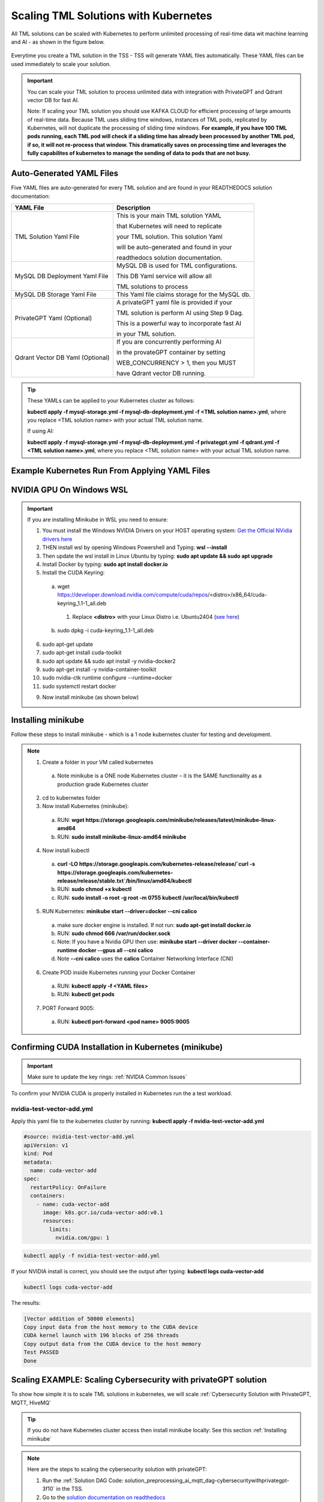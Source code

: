 Scaling TML Solutions with Kubernetes
=================================

All TML solutions can be scaled with Kubernetes to perform unlimited processing of real-time data wit machine learning and AI - as shown in the figure below.

.. figure:: kube.png
   :scale: 70%

Everytime you create a TML solution in the TSS - TSS will generate YAML files automatically.  These YAML files can be used immediately to scale your solution.

.. important::
   You can scale your TML solution to process unlimited data with integration with PrivateGPT and Qdrant vector DB for fast AI. 

   Note: If scaling your TML solution you should use KAFKA CLOUD for efficient processing of large amounts of real-time data.  Because TML uses sliding time windows, instances of TML pods, 
   replicated by Kubernetes, will not duplicate the processing of sliding time windows.  **For example, if you have 100 TML pods running, each TML pod will check if a sliding time has 
   already 
   been processed by another TML pod, if so, it will not re-process that window.  This dramatically saves on processing time and leverages the fully capabilites of kubernetes to manage the 
   sending of data to pods that are not busy.** 

Auto-Generated YAML Files
-------------------

Five YAML files are auto-generated for every TML solution and are found in your READTHEDOCS solution documentation:

.. list-table::

   * - **YAML File**
     - **Description**
   * - TML Solution Yaml File
     - This is your main TML solution YAML 

       that Kubernetes will need to replicate 

       your TML solution.  This solution Yaml

       will be auto-generated and found in your 

       readthedocs solution documentation.
   * - MySQL DB Deployment Yaml File
     - MySQL DB is used for TML configurations.  

       This DB Yaml service will allow all 

       TML solutions to process
   * - MySQL DB Storage Yaml File
     - This Yaml file claims storage for the MySQL db.
   * - PrivateGPT Yaml (Optional)
     - A privateGPT yaml file is provided if your

       TML solution is perform AI using Step 9 Dag.

       This is a powerful way to incorporate fast AI 

       in your TML solution.
   * - Qdrant Vector DB Yaml (Optional)
     - If you are concurrently performing AI 

       in the provateGPT container by setting 

       WEB_CONCURRENCY > 1, then you MUST 

       have Qdrant vector DB running.
  
.. tip::
   These YAMLs can be applied to your Kubernetes cluster as follows:

   **kubectl apply -f mysql-storage.yml -f mysql-db-deployment.yml -f <TML solution name>.yml**, where you replace <TML solution name> with your actual TML solution name.

   If using AI:

   **kubectl apply -f mysql-storage.yml -f mysql-db-deployment.yml -f privategpt.yml -f qdrant.yml -f <TML solution name>.yml**, where you replace <TML solution name> with your actual TML 
   solution name.

Example Kubernetes Run From Applying YAML Files
-------------------

.. figure:: kuberun.png
   :scale: 70%

NVIDIA GPU On Windows WSL
------------------

.. important::

   If you are installing Minikube in WSL you need to ensure:

   1. You must install the Windows NVIDIA Drivers on your HOST operating system: `Get the Official NVidia drivers here <https://www.nvidia.com/en-us/drivers/>`_

   2. THEN install wsl by opening Windows Powershell and Typing:  **wsl --install**

   3. Then update the wsl install in Linux Ubuntu by typing: **sudo apt update && sudo apt upgrade**

   4. Install Docker by typing: **sudo apt install docker.io**

   5. Install the CUDA Keyring: 
     a. wget https://developer.download.nvidia.com/compute/cuda/repos/<distro>/x86_64/cuda-keyring_1.1-1_all.deb
      1. Replace **<distro>** with your Linux Distro i.e. Ubuntu2404 (`see here <https://docs.nvidia.com/cuda/cuda-installation-guide-linux/index.html#ubuntu>`_)
     b. sudo dpkg -i cuda-keyring_1.1-1_all.deb

   6. sudo apt-get update

   7. sudo apt-get install cuda-toolkit 

   8. sudo apt update && sudo apt install -y nvidia-docker2

   9. sudo apt-get install -y nvidia-container-toolkit

   10. sudo nvidia-ctk runtime configure --runtime=docker

   11. sudo systemctl restart docker

   9. Now install minikube (as shown below)

 
Installing minikube
-------------------

Follow these steps to install minikube - which is a 1 node kubernetes cluster for testing and development.

.. note::
      1.	Create a folder in your VM called kubernetes
       a. Note minikube is a ONE node Kubernetes cluster – it is the SAME functionality as a production grade Kubernetes cluster
      2.	cd to kubernetes folder
      3. Now install Kubernetes (minikube):
       a. RUN: **wget https://storage.googleapis.com/minikube/releases/latest/minikube-linux-amd64**
       b. RUN: **sudo install minikube-linux-amd64 minikube**
      
      4.	Now install kubectl
       a. **curl -LO https://storage.googleapis.com/kubernetes-release/release/`curl -s https://storage.googleapis.com/kubernetes-release/release/stable.txt`/bin/linux/amd64/kubectl**
       b. RUN: **sudo chmod +x kubectl**
       c. RUN: **sudo install -o root -g root -m 0755 kubectl /usr/local/bin/kubectl**
      
      5.	RUN Kubernetes: **minikube start --driver=docker \-\-cni calico**
       a. make sure docker engine is installed. If not run: **sudo apt-get install docker.io**
       b. RUN: **sudo chmod 666 /var/run/docker.sock**
       c. Note: If you have a Nvidia GPU then use: **minikube start --driver docker \-\-container-runtime docker \-\-gpus all \-\-cni calico**
       d. Note **\-\-cni calico** uses the **calico** Container Networking Interface (CNI)

      6.	Create POD inside Kubernetes running your Docker Container
       a. RUN: **kubectl apply -f <YAML files>**
       b. RUN: **kubectl get pods**
            
      7.	PORT Forward 9005:
       a. RUN: **kubectl port-forward <pod name> 9005:9005**

Confirming CUDA Installation in Kubernetes (minikube)
-----------------------------------

.. important::

   Make sure to update the key rings: :ref:`NVIDIA Common Issues`

To confirm your NVIDIA CUDA is properly installed in Kubernetes run the a test workload.

nvidia-test-vector-add.yml
^^^^^^^^^^^^^^^^^

Apply this yaml file to the kubernetes cluster by running: **kubectl apply -f nvidia-test-vector-add.yml**

.. code-block::

      #source: nvidia-test-vector-add.yml
      apiVersion: v1
      kind: Pod
      metadata:
        name: cuda-vector-add
      spec:
        restartPolicy: OnFailure
        containers:
          - name: cuda-vector-add
            image: k8s.gcr.io/cuda-vector-add:v0.1
            resources:
              limits:
                nvidia.com/gpu: 1

.. code-block::
 
   kubectl apply -f nvidia-test-vector-add.yml


If your NVIDIA install is correct, you should see the output after typing: **kubectl logs cuda-vector-add**

.. code-block::

   kubectl logs cuda-vector-add

The results:

.. code-block::

    [Vector addition of 50000 elements]
    Copy input data from the host memory to the CUDA device
    CUDA kernel launch with 196 blocks of 256 threads
    Copy output data from the CUDA device to the host memory
    Test PASSED
    Done

Scaling EXAMPLE: Scaling Cybersecurity with privateGPT solution
--------------------------------------------

To show how simple it is to scale TML solutions in kubernetes, we will scale :ref:`Cybersecurity Solution with PrivateGPT, MQTT, HiveMQ`

.. tip::
   If you do not have Kubernetes cluster access then install minikube locally: See this section :ref:`Installing minikube`

.. note::
   Here are the steps to scaling the cybersecurity solution with privateGPT:

   1. Run the :ref:`Solution DAG Code: solution_preprocessing_ai_mqtt_dag-cybersecuritywithprivategpt-3f10` in the TSS.  
   2. Go to the `solution documentation on readthedocs <https://cybersecuritywithprivategpt-3f10.readthedocs.io/en/latest/index.html>`_
   3. Go to section: `Scaling [cybersecuritywithprivategpt-3f10] With Kubernetes <https://cybersecuritywithprivategpt-3f10.readthedocs.io/en/latest/kube.html#scaling-cybersecuritywithprivategpt-3f10-with-kubernetes>`_
   4. Copy the following YML files and save to your local computer in Linux:
     a. `mysql-storage.yml <https://cybersecuritywithprivategpt-3f10.readthedocs.io/en/latest/kube.html#mysql-storage-yml>`_
     b. `mysql-db-deployment.yml <https://cybersecuritywithprivategpt-3f10.readthedocs.io/en/latest/kube.html#mysql-db-deployment-yml>`_
     c. `privategpt.yml <https://cybersecuritywithprivategpt-3f10.readthedocs.io/en/latest/kube.html#privategpt-yml>`_
     d. `qdrant.yml <https://cybersecuritywithprivategpt-3f10.readthedocs.io/en/latest/kube.html#qdrant-yml>`_
     e. `cybersecuritywithprivategpt-3f10.yml <https://cybersecuritywithprivategpt-3f10.readthedocs.io/en/latest/kube.html#cybersecuritywithprivategpt-3f10-yml>`_
   5. Now apply the YML files to your Kubernetes cluster:
     a. **kubectl apply -f mysql-storage.yml -f mysql-db-deployment.yml -f qdrant.yml -f privategpt.yml -f cybersecuritywithprivategpt-3f10.yml**
   6. Run: **kubectl get pods**
     a. You should see a list of pods - as shown in figure below.
   7. Run the Cybersecurity dashboard.
     a. Run: **kubectl get deployment**
     b. Run: **kubectl port-forward deployment/<deployment name> 9005:<SOLUTIONVIPERVIZPORT>**
     c. Run the Dashboard - it should look like :ref:`The Dashboard with PrivateGPT`:
         `http://localhost:9005/tml-cisco-network-privategpt-monitor.html?topic=cisco-network-preprocess,cisco-network- 
         privategpt&offset=-1&groupid=&rollbackoffset=400&topictype=prediction&append=0&secure=1 <http://localhost:9005/tml-cisco-network-privategpt-monitor.html?topic=cisco-network-preprocess,cisco-network- 
         privategpt&offset=-1&groupid=&rollbackoffset=400&topictype=prediction&append=0&secure=1>`_

This image shows 3 replicas of the TML solution: cybersecuritywithprivategpt-3f10, along with a mysql pod and a privategpt pod.  

.. figure:: kubectl.png
   :scale: 50%

.. tip::
   The number of replicas can be changed in the **cybersecuritywithprivategpt-3f10.yml** file: look for **replicas**.  You can increase or decrease the number of replicas based on the amout of real-time data you are processing.

   To inside the pods, you can type command: 

    COMMAND: **kubectl exec -it <pod name> \-\- bash** (replace <pod name> with actual pod name)

   To delete the pods type:

    COMMAND: **kubectl delete all \-\-all \-\-all-namespaces**

   To get information on a pod type:

    COMMAND: **kubectl describe pod <pod name>** (replace <pod name> with actual pod name)

